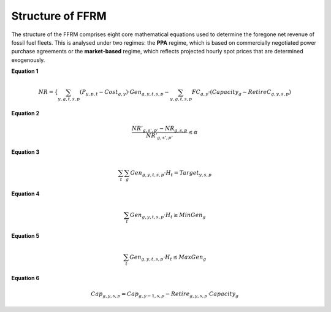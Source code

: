 .. _equations:
 
 
================= 
Structure of FFRM
=================  

The structure of the FFRM comprises eight core mathematical equations used to determine the foregone net revenue of fossil fuel fleets. This is analysed under two regimes: the **PPA** regime, which is based on commercially negotiated power purchase agreements or the **market-based** regime, which reflects projected hourly spot prices that are determined exogenously.

**Equation 1**
 
.. math::

   NR = \left\{
       \sum_{y,g,t,s,p} (P_{y,p,t} - Cost_{g,y}) \cdot Gen_{g,y,t,s,p}
       - \sum_{y,g,t,s,p} FC_{g,y} \cdot \left(Capacity_g - RetireC_{g,y,s,p}\right)
   \right.

**Equation 2** 

.. math::

   \frac{NR'_{g,s',p'} - NR_{g,s,p}}{NR'_{g,s',p'}} \leq \alpha

**Equation 3**

.. math::

   \sum_t \sum_g Gen_{g,y,t,s,p} \cdot H_t = Target_{y,s,p}

**Equation 4**

.. math::

   \sum_t Gen_{g,y,t,s,p} \cdot H_t \geq MinGen_g

**Equation 5**

.. math::

   \sum_t Gen_{g,y,t,s,p} \cdot H_t \leq MaxGen_g

**Equation 6**

.. math::

   Cap_{g,y,s,p} = Cap_{g,y-1,s,p} - Retire_{g,y,s,p} \cdot Capacity_g
